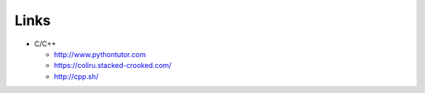 #####
Links
#####

* C/C++

  * http://www.pythontutor.com
  * https://coliru.stacked-crooked.com/
  * http://cpp.sh/

